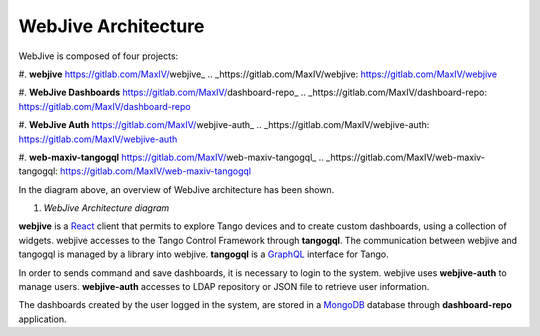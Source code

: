 
WebJive Architecture
####################

WebJive is composed of four projects: 

#. **webjive**  https://gitlab.com/MaxIV/webjive_
.. _https://gitlab.com/MaxIV/webjive: https://gitlab.com/MaxIV/webjive

#. **WebJive Dashboards**  https://gitlab.com/MaxIV/dashboard-repo_
.. _https://gitlab.com/MaxIV/dashboard-repo: https://gitlab.com/MaxIV/dashboard-repo

#. **WebJive Auth**  https://gitlab.com/MaxIV/webjive-auth_
.. _https://gitlab.com/MaxIV/webjive-auth: https://gitlab.com/MaxIV/webjive-auth

#. **web-maxiv-tangogql**  https://gitlab.com/MaxIV/web-maxiv-tangogql_
.. _https://gitlab.com/MaxIV/web-maxiv-tangogql: https://gitlab.com/MaxIV/web-maxiv-tangogql

In the diagram above, an overview of WebJive architecture has been shown. 

\ |IMG1|\ 

.. |IMG1| image:: static/img/WebJive_Architecure_1.png
   :height: 310 px
   :width: 596 px

#. *WebJive Architecture diagram* 

**webjive**  is a React_  client that permits to explore Tango devices and to create custom dashboards, using a collection of widgets. webjive accesses to the Tango Control Framework through **tangogql**. The communication between webjive and tangogql is managed by a library into webjive. **tangogql**  is a GraphQL_  interface for Tango.

.. _React: https://reactjs.org/
.. _GraphQL: https://graphql.org/

In order to sends command and save dashboards, it is necessary to login to the system. webjive uses **webjive-auth**  to manage users. **webjive-auth**  accesses to LDAP repository or JSON file to retrieve user information. 

The dashboards created by the user logged in the system, are stored in a MongoDB_  database through **dashboard-repo**  application. 

.. _MongoDB: https://www.mongodb.com/



